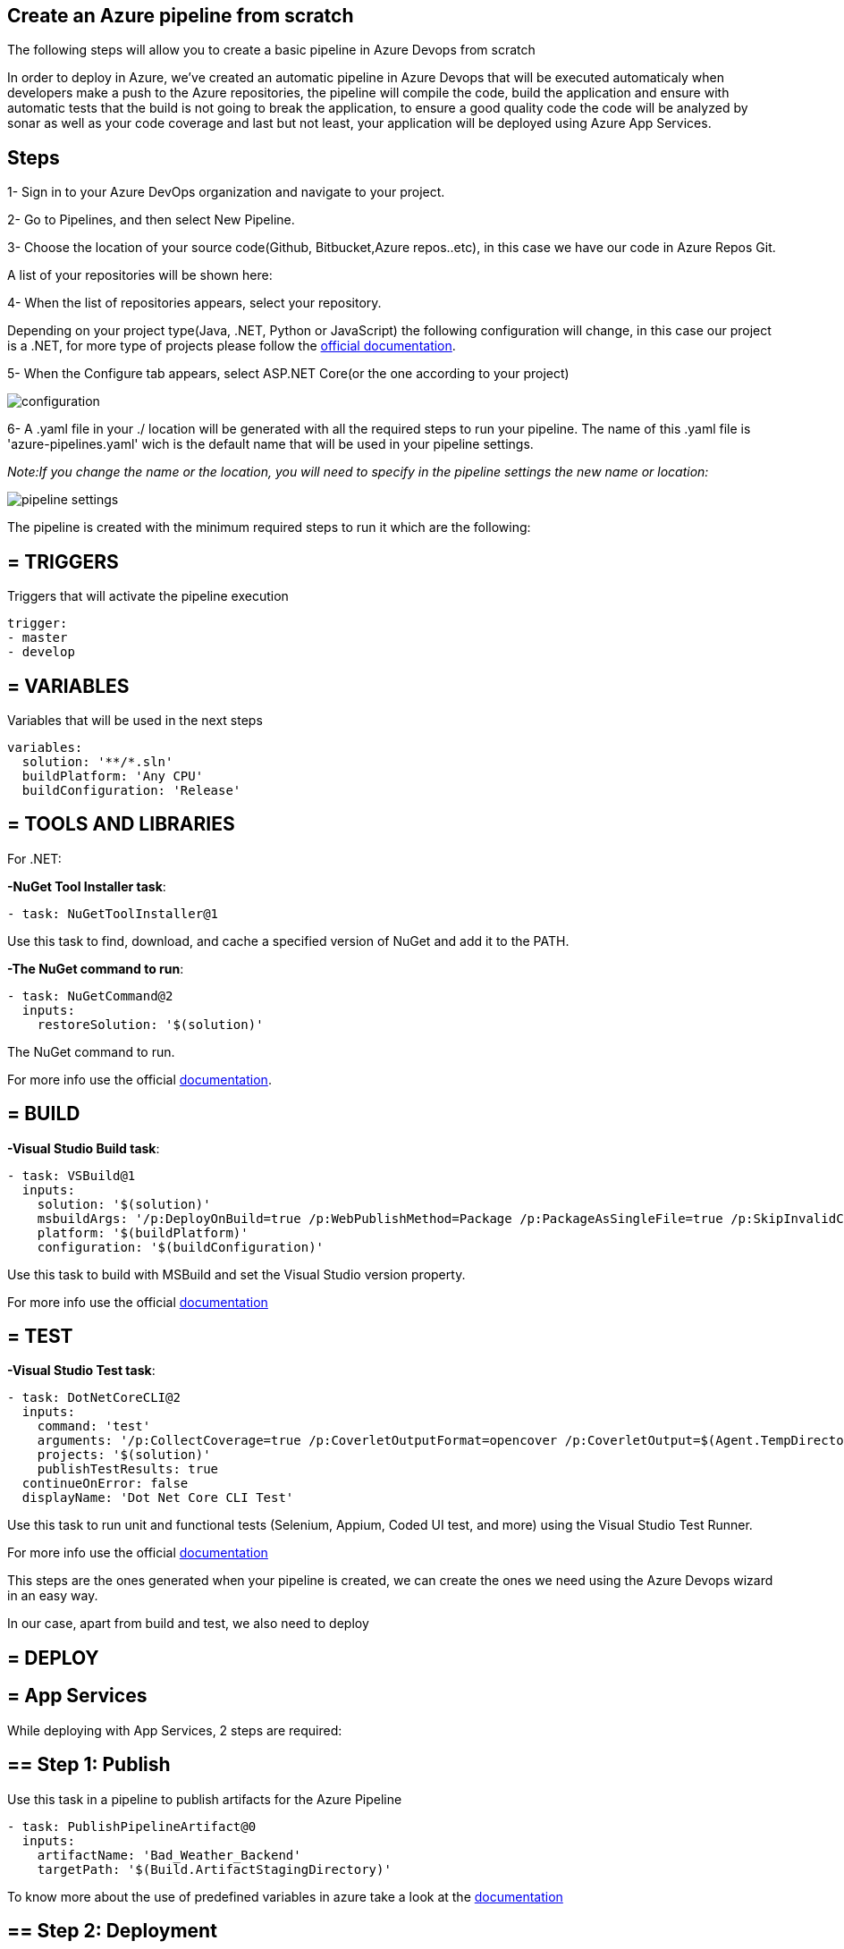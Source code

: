 Create an Azure pipeline from scratch
-------------------------------------
The following steps will allow you to create a basic pipeline in Azure Devops from scratch

In order to deploy in Azure, we've created an automatic pipeline in Azure Devops that will be executed automaticaly when  developers make a push to the Azure repositories, the pipeline will compile the code, build the application and ensure with automatic tests that the build is not going to break the application, to ensure a good quality code the code will be analyzed by sonar as well as your code coverage and last but not least, your application will be deployed using Azure App Services.

==  Steps 


1- Sign in to your Azure DevOps organization and navigate to your project.

2- Go to Pipelines, and then select New Pipeline.

3- Choose the location of your source code(Github, Bitbucket,Azure repos..etc), in this case we have our code in Azure Repos Git.

A list of your repositories will be shown here:

4- When the list of repositories appears, select your repository.

Depending on your project type(Java, .NET, Python or JavaScript) the following configuration will change, in this case our project is a .NET, for more type of projects please follow the https://docs.microsoft.com/es-es/azure/devops/pipelines/create-first-pipeline?view=azure-devops&tabs=net%2Ctfs-2018-2%2Cbrowser[official documentation].

5- When the Configure tab appears, select ASP.NET Core(or the one according to your project)

image::./images/others/azure-pipelines/configuration.png[]

6- A .yaml file in your ./ location will be generated with all the required steps to run your pipeline.
The name of this .yaml file is 'azure-pipelines.yaml' wich is the default name that will be used in your pipeline settings.

_Note:If you change the name or the location, you will need to specify in the pipeline settings the new name or location:_

image::./images/others/azure-pipelines/pipeline-settings.png[]

The pipeline is created with the minimum required steps to run it which are the following:

== = TRIGGERS

Triggers that will activate the pipeline execution

[source,yaml]
----
trigger:
- master
- develop
----

== = VARIABLES

Variables that will be used in the next steps

[source,yaml]
----
variables:
  solution: '**/*.sln'
  buildPlatform: 'Any CPU'
  buildConfiguration: 'Release'
----

== = TOOLS AND LIBRARIES 
For .NET:

*-NuGet Tool Installer task*:

[source,yaml]
----
- task: NuGetToolInstaller@1
----

Use this task to find, download, and cache a specified version of NuGet and add it to the PATH.

*-The NuGet command to run*:

[source,yaml]
----
- task: NuGetCommand@2
  inputs:
    restoreSolution: '$(solution)'
----

The NuGet command to run.

For more info use the official https://docs.microsoft.com/en-us/azure/devops/pipelines/tasks/tool/nuget?view=azure-devops[documentation].

== = BUILD
*-Visual Studio Build task*:

[source,yaml]
----
- task: VSBuild@1
  inputs:
    solution: '$(solution)'
    msbuildArgs: '/p:DeployOnBuild=true /p:WebPublishMethod=Package /p:PackageAsSingleFile=true /p:SkipInvalidConfigurations=true /p:DesktopBuildPackageLocation="$(build.artifactStagingDirectory)\WebApp.zip" /p:DeployIisAppPath="Default Web Site"'
    platform: '$(buildPlatform)'
    configuration: '$(buildConfiguration)'
----

Use this task to build with MSBuild and set the Visual Studio version property.

For more info use the official https://docs.microsoft.com/en-us/azure/devops/pipelines/tasks/build/visual-studio-build?view=azure-devops[documentation]

== = TEST
*-Visual Studio Test task*:
[source,yaml]
----
- task: DotNetCoreCLI@2
  inputs:
    command: 'test'
    arguments: '/p:CollectCoverage=true /p:CoverletOutputFormat=opencover /p:CoverletOutput=$(Agent.TempDirectory)/'
    projects: '$(solution)'
    publishTestResults: true
  continueOnError: false
  displayName: 'Dot Net Core CLI Test'
----


Use this task to run unit and functional tests (Selenium, Appium, Coded UI test, and more) using the Visual Studio Test Runner.

For more info use the official https://docs.microsoft.com/en-us/azure/devops/pipelines/tasks/test/vstest?view=azure-devops[documentation]

This steps are the ones generated when your pipeline is created, we can create the ones we need using the Azure Devops wizard in an easy way.

In our case, apart from build and test, we also need to deploy

== = DEPLOY

== = App Services

While deploying with App Services, 2 steps are required:

== ==  Step 1: Publish

Use this task in a pipeline to publish artifacts for the Azure Pipeline

[source,yaml]
----
- task: PublishPipelineArtifact@0
  inputs:
    artifactName: 'Bad_Weather_Backend'
    targetPath: '$(Build.ArtifactStagingDirectory)'
----

To know more about the use of predefined variables in azure take a look at the https://docs.microsoft.com/en-us/azure/devops/pipelines/build/variables?view=azure-devops&tabs=yaml[documentation]

== ==  Step 2: Deployment

Use this task to deploy to a range of App Services on Azure

[source,yaml]
----
- task: AzureRmWebAppDeployment@4
  inputs:
    ConnectionType: 'AzureRM'
    azureSubscription: 'bad-weather-poc-rs-bw-dev'
    appType: 'webApp'
    WebAppName: 'bwbackendbe'
    packageForLinux: '$(build.artifactStagingDirectory)\WebApp.zip'
----

This task has 2 prerequisites:

1-App Service instance: 

The task is used to deploy a Web App project or Azure Function project to an existing Azure App Service instance, which must exist before the task runs.

2-Azure Subscription: 

In order to deploy to Azure, an Azure subscription must be https://docs.microsoft.com/en-us/azure/devops/pipelines/library/connect-to-azure?view=azure-devops[linked to the pipeline]. 


To know more about the input arguments for this task, make use of the offcial https://docs.microsoft.com/en-us/azure/devops/pipelines/tasks/deploy/azure-rm-web-app-deployment?view=azure-devops[documentation]